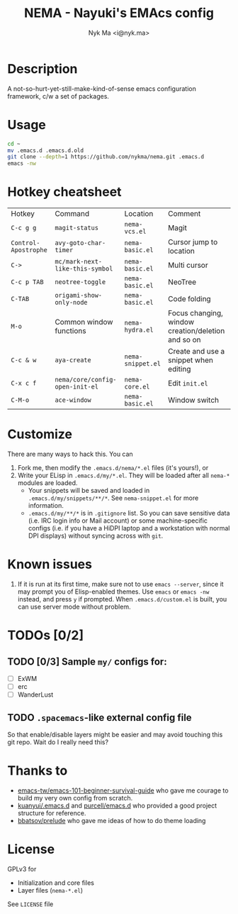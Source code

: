 #+TITLE: NEMA - Nayuki's EMAcs config
#+AUTHOR: Nyk Ma <i@nyk.ma>

* Description

A not-so-hurt-yet-still-make-kind-of-sense emacs configuration framework, c/w a set of packages.

* Usage

#+BEGIN_SRC sh
cd ~
mv .emacs.d .emacs.d.old
git clone --depth=1 https://github.com/nykma/nema.git .emacs.d
emacs -nw
#+END_SRC

* Hotkey cheatsheet

| Hotkey               | Command                         | Location          | Comment                                            |
| =C-c g g=            | =magit-status=                  | =nema-vcs.el=     | Magit                                              |
| =Control-Apostrophe= | =avy-goto-char-timer=           | =nema-basic.el=   | Cursor jump to location                            |
| =C->=                | =mc/mark-next-like-this-symbol= | =nema-basic.el=   | Multi cursor                                       |
| =C-c p TAB=          | =neotree-toggle=                | =nema-basic.el=   | NeoTree                                            |
| =C-TAB=              | =origami-show-only-node=        | =nema-basic.el=   | Code folding                                       |
| =M-o=                | Common window functions         | =nema-hydra.el=   | Focus changing, window creation/deletion and so on |
| =C-c & w=            | =aya-create=                    | =nema-snippet.el= | Create and use a snippet when editing              |
| =C-x c f=            | =nema/core/config-open-init-el= | =nema-core.el=    | Edit =init.el=                                     |
| =C-M-o=              | =ace-window=                    | =nema-basic.el=   | Window switch

* Customize
  There are many ways to hack this. You can
  1. Fork me, then modify the =.emacs.d/nema/*.el= files (it's yours!), or
  2. Write your ELisp in =.emacs.d/my/*.el=. They will be loaded after all =nema-*= modules are loaded.
     - Your snippets will be saved and loaded in =.emacs.d/my/snippets/**/*=. See =nema-snippet.el= for more
       information.
     - =.emacs.d/my/**/*= is in =.gitignore= list. So you can save sensitive data
       (i.e. IRC login info or Mail account) or some machine-specific configs (i.e. if you have a HiDPI laptop
       and a workstation with normal DPI displays) without syncing across with =git=.

* Known issues
  1. If it is run at its first time, make sure not to use =emacs --server=, since it may prompt you
     of Elisp-enabled themes. Use =emacs= or =emacs -nw= instead, and press =y= if prompted.
     When =.emacs.d/custom.el= is built, you can use server mode without problem.

* TODOs [0/2]
** TODO [0/3] Sample =my/= configs for:
   - [ ] ExWM
   - [ ] erc
   - [ ] WanderLust
** TODO =.spacemacs=-like external config file
   So that enable/disable layers might be easier and may avoid touching this git repo.
   Wait do I really need this?

* Thanks to
- [[https://github.com/emacs-tw/emacs-101-beginner-survival-guide][emacs-tw/emacs-101-beginner-survival-guide]] who gave me courage to build my very own config from scratch.
- [[https://github.com/kuanyui/.emacs.d][kuanyui/.emacs.d]] and [[https://github.com/purcell/emacs.d][purcell/emacs.d]] who provided a good project structure for reference.
- [[https://github.com/bbatsov/prelude][bbatsov/prelude]] who gave me ideas of how to do theme loading

* License
  GPLv3 for
  - Initialization and core files
  - Layer files (=nema-*.el=)

  See =LICENSE= file
